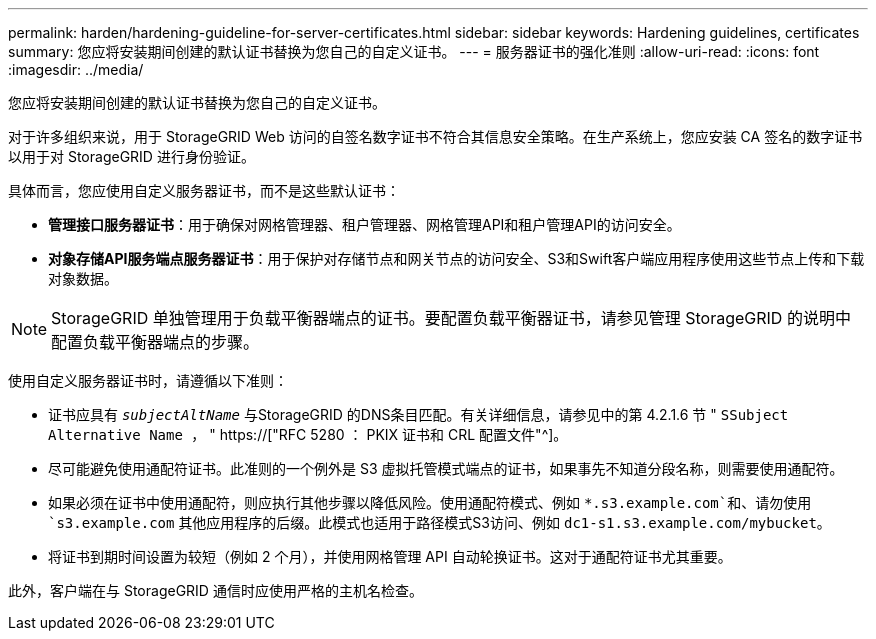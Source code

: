 ---
permalink: harden/hardening-guideline-for-server-certificates.html 
sidebar: sidebar 
keywords: Hardening guidelines, certificates 
summary: 您应将安装期间创建的默认证书替换为您自己的自定义证书。 
---
= 服务器证书的强化准则
:allow-uri-read: 
:icons: font
:imagesdir: ../media/


[role="lead"]
您应将安装期间创建的默认证书替换为您自己的自定义证书。

对于许多组织来说，用于 StorageGRID Web 访问的自签名数字证书不符合其信息安全策略。在生产系统上，您应安装 CA 签名的数字证书以用于对 StorageGRID 进行身份验证。

具体而言，您应使用自定义服务器证书，而不是这些默认证书：

* *管理接口服务器证书*：用于确保对网格管理器、租户管理器、网格管理API和租户管理API的访问安全。
* *对象存储API服务端点服务器证书*：用于保护对存储节点和网关节点的访问安全、S3和Swift客户端应用程序使用这些节点上传和下载对象数据。



NOTE: StorageGRID 单独管理用于负载平衡器端点的证书。要配置负载平衡器证书，请参见管理 StorageGRID 的说明中配置负载平衡器端点的步骤。

使用自定义服务器证书时，请遵循以下准则：

* 证书应具有 `_subjectAltName_` 与StorageGRID 的DNS条目匹配。有关详细信息，请参见中的第 4.2.1.6 节 " `SSubject Alternative Name ，` " https://["RFC 5280 ： PKIX 证书和 CRL 配置文件"^]。
* 尽可能避免使用通配符证书。此准则的一个例外是 S3 虚拟托管模式端点的证书，如果事先不知道分段名称，则需要使用通配符。
* 如果必须在证书中使用通配符，则应执行其他步骤以降低风险。使用通配符模式、例如 `*.s3.example.com`和、请勿使用 `s3.example.com` 其他应用程序的后缀。此模式也适用于路径模式S3访问、例如 `dc1-s1.s3.example.com/mybucket`。
* 将证书到期时间设置为较短（例如 2 个月），并使用网格管理 API 自动轮换证书。这对于通配符证书尤其重要。


此外，客户端在与 StorageGRID 通信时应使用严格的主机名检查。
